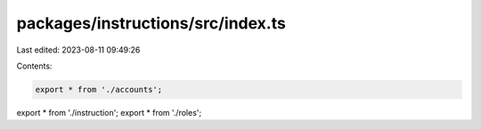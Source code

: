 packages/instructions/src/index.ts
==================================

Last edited: 2023-08-11 09:49:26

Contents:

.. code-block:: ts

    export * from './accounts';
export * from './instruction';
export * from './roles';


